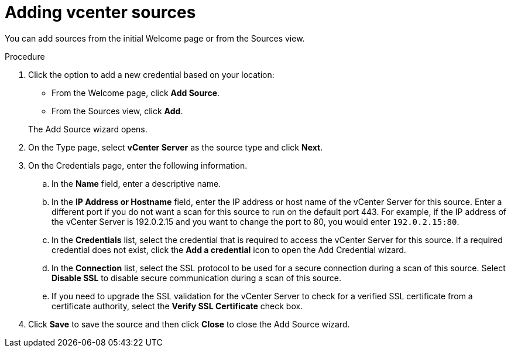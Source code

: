 // Module included in the following assemblies:
// assembly-adding-vcent-sources-creds-gui.adoc

[id="proc-adding-vcent-sources-gui-{context}"]

= Adding vcenter sources

You can add sources from the initial Welcome page or from the Sources view.

// .Prerequisites

// Any prereqs?

.Procedure

. Click the option to add a new credential based on your location:
  * From the Welcome page, click *Add Source*.
  * From the Sources view, click *Add*.

+
The Add Source wizard opens.

. On the Type page, select *vCenter Server* as the source type and click *Next*.

. On the Credentials page, enter the following information.
.. In the *Name* field, enter a descriptive name.
.. In the *IP Address or Hostname* field, enter the IP address or host name of the vCenter Server for this source. Enter a different port if you do not want a scan for this source to run on the default port 443. For example, if the IP address of the vCenter Server is 192.0.2.15 and you want to change the port to 80, you would enter `192.0.2.15:80`.
// NOTE: 80 is just a guess...
.. In the *Credentials* list, select the credential that is required to access the vCenter Server for this source. If a required credential does not exist, click the *Add a credential* icon to open the Add Credential wizard.
.. In the *Connection* list, select the SSL protocol to be used for a secure connection during a scan of this source. Select *Disable SSL* to disable secure communication during a scan of this source.
.. If you need to upgrade the SSL validation for the vCenter Server to check for a verified SSL certificate from a certificate authority, select the *Verify SSL Certificate* check box.
. Click *Save* to save the source and then click *Close* to close the Add Source wizard.

// .Verification steps
// (Optional) Provide the user with verification method(s) for the procedure, such as expected output or commands that can be used to check for success or failure.

// .Additional resources
// * A bulleted list of links to other material closely related to the contents of the procedure module.
// * Currently, modules cannot include xrefs, so you cannot include links to other content in your collection. If you need to link to another assembly, add the xref to the assembly that includes this module.

